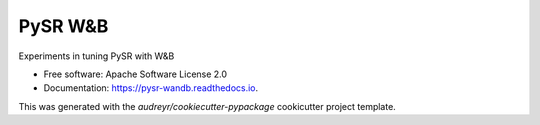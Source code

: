 ========
PySR W&B
========


Experiments in tuning PySR with W&B


* Free software: Apache Software License 2.0
* Documentation: https://pysr-wandb.readthedocs.io.

This was generated with the `audreyr/cookiecutter-pypackage` cookicutter project template.